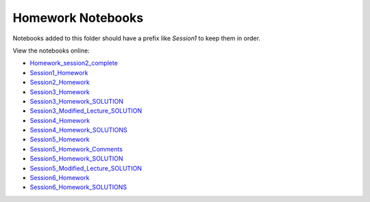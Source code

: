 Homework Notebooks
==================

Notebooks added to this folder should have a prefix like `Session1` to keep
them in order.

View the notebooks online:

* `Homework_session2_complete <http://nbviewer.ipython.org/urls/raw.github.com/spacetelescope/scientific-python-training-2012/master/homework_notebooks/Homework_session2_complete.ipynb>`_
* `Session1_Homework <http://nbviewer.ipython.org/urls/raw.github.com/spacetelescope/scientific-python-training-2012/master/homework_notebooks/Session1_Homework.ipynb>`_
* `Session2_Homework <http://nbviewer.ipython.org/urls/raw.github.com/spacetelescope/scientific-python-training-2012/master/homework_notebooks/Session2_Homework.ipynb>`_
* `Session3_Homework <http://nbviewer.ipython.org/urls/raw.github.com/spacetelescope/scientific-python-training-2012/master/homework_notebooks/Session3_Homework.ipynb>`_
* `Session3_Homework_SOLUTION <http://nbviewer.ipython.org/urls/raw.github.com/spacetelescope/scientific-python-training-2012/master/homework_notebooks/Session3_Homework_SOLUTION.ipynb>`_
* `Session3_Modified_Lecture_SOLUTION <http://nbviewer.ipython.org/urls/raw.github.com/spacetelescope/scientific-python-training-2012/master/homework_notebooks/Session3_Modified_Lecture_SOLUTION.ipynb>`_
* `Session4_Homework <http://nbviewer.ipython.org/urls/raw.github.com/spacetelescope/scientific-python-training-2012/master/homework_notebooks/Session4_Homework.ipynb>`_
* `Session4_Homework_SOLUTIONS <http://nbviewer.ipython.org/urls/raw.github.com/spacetelescope/scientific-python-training-2012/master/homework_notebooks/Session4_Homework_SOLUTIONS.ipynb>`_
* `Session5_Homework <http://nbviewer.ipython.org/urls/raw.github.com/spacetelescope/scientific-python-training-2012/master/homework_notebooks/Session5_Homework.ipynb>`_
* `Session5_Homework_Comments <http://nbviewer.ipython.org/urls/raw.github.com/spacetelescope/scientific-python-training-2012/master/homework_notebooks/Session5_Homework_Comments.ipynb>`_
* `Session5_Homework_SOLUTION <http://nbviewer.ipython.org/urls/raw.github.com/spacetelescope/scientific-python-training-2012/master/homework_notebooks/Session5_Homework_SOLUTION.ipynb>`_
* `Session5_Modified_Lecture_SOLUTION <http://nbviewer.ipython.org/urls/raw.github.com/spacetelescope/scientific-python-training-2012/master/homework_notebooks/Session5_Modified_Lecture_SOLUTION.ipynb>`_
* `Session6_Homework <http://nbviewer.ipython.org/urls/raw.github.com/spacetelescope/scientific-python-training-2012/master/homework_notebooks/Session6_Homework.ipynb>`_
* `Session6_Homework_SOLUTIONS <http://nbviewer.ipython.org/urls/raw.github.com/spacetelescope/scientific-python-training-2012/master/homework_notebooks/Session6_Homework_SOLUTIONS.ipynb>`_
